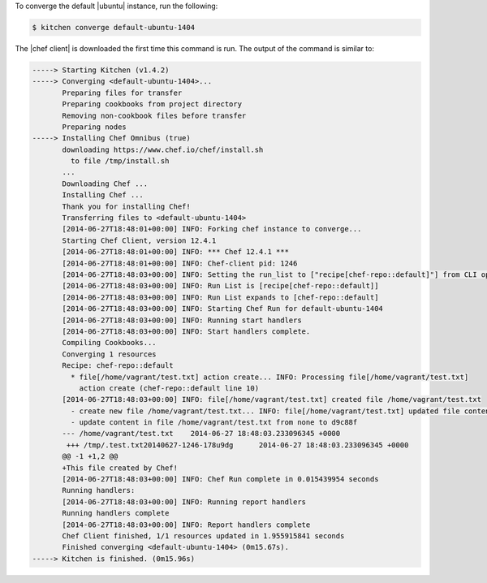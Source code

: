 .. The contents of this file may be included in multiple topics (using the includes directive).
.. The contents of this file should be modified in a way that preserves its ability to appear in multiple topics.


To converge the default |ubuntu| instance, run the following:

.. code-block:: bash

   $ kitchen converge default-ubuntu-1404

The |chef client| is downloaded the first time this command is run. The output of the command is similar to:

.. code-block:: bash

   -----> Starting Kitchen (v1.4.2)
   -----> Converging <default-ubuntu-1404>...
          Preparing files for transfer
          Preparing cookbooks from project directory
          Removing non-cookbook files before transfer
          Preparing nodes
   -----> Installing Chef Omnibus (true)
          downloading https://www.chef.io/chef/install.sh
            to file /tmp/install.sh
          ...
          Downloading Chef ...
          Installing Chef ...    
          Thank you for installing Chef!       
          Transferring files to <default-ubuntu-1404>
          [2014-06-27T18:48:01+00:00] INFO: Forking chef instance to converge...       
          Starting Chef Client, version 12.4.1       
          [2014-06-27T18:48:01+00:00] INFO: *** Chef 12.4.1 ***       
          [2014-06-27T18:48:01+00:00] INFO: Chef-client pid: 1246       
          [2014-06-27T18:48:03+00:00] INFO: Setting the run_list to ["recipe[chef-repo::default]"] from CLI options       
          [2014-06-27T18:48:03+00:00] INFO: Run List is [recipe[chef-repo::default]]       
          [2014-06-27T18:48:03+00:00] INFO: Run List expands to [chef-repo::default]       
          [2014-06-27T18:48:03+00:00] INFO: Starting Chef Run for default-ubuntu-1404       
          [2014-06-27T18:48:03+00:00] INFO: Running start handlers       
          [2014-06-27T18:48:03+00:00] INFO: Start handlers complete.       
          Compiling Cookbooks...       
          Converging 1 resources       
          Recipe: chef-repo::default       
            * file[/home/vagrant/test.txt] action create... INFO: Processing file[/home/vagrant/test.txt] 
              action create (chef-repo::default line 10)       
          [2014-06-27T18:48:03+00:00] INFO: file[/home/vagrant/test.txt] created file /home/vagrant/test.txt       
            - create new file /home/vagrant/test.txt... INFO: file[/home/vagrant/test.txt] updated file contents /home/vagrant/test.txt       
            - update content in file /home/vagrant/test.txt from none to d9c88f       
          --- /home/vagrant/test.txt	2014-06-27 18:48:03.233096345 +0000       
           +++ /tmp/.test.txt20140627-1246-178u9dg	2014-06-27 18:48:03.233096345 +0000       
          @@ -1 +1,2 @@       
          +This file created by Chef!       
          [2014-06-27T18:48:03+00:00] INFO: Chef Run complete in 0.015439954 seconds       
          Running handlers:       
          [2014-06-27T18:48:03+00:00] INFO: Running report handlers       
          Running handlers complete       
          [2014-06-27T18:48:03+00:00] INFO: Report handlers complete       
          Chef Client finished, 1/1 resources updated in 1.955915841 seconds       
          Finished converging <default-ubuntu-1404> (0m15.67s).
   -----> Kitchen is finished. (0m15.96s)
